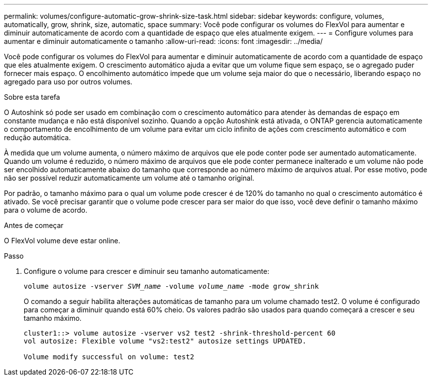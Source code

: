 ---
permalink: volumes/configure-automatic-grow-shrink-size-task.html 
sidebar: sidebar 
keywords: configure, volumes, automatically, grow, shrink, size, automatic, space 
summary: Você pode configurar os volumes do FlexVol para aumentar e diminuir automaticamente de acordo com a quantidade de espaço que eles atualmente exigem. 
---
= Configure volumes para aumentar e diminuir automaticamente o tamanho
:allow-uri-read: 
:icons: font
:imagesdir: ../media/


[role="lead"]
Você pode configurar os volumes do FlexVol para aumentar e diminuir automaticamente de acordo com a quantidade de espaço que eles atualmente exigem. O crescimento automático ajuda a evitar que um volume fique sem espaço, se o agregado puder fornecer mais espaço. O encolhimento automático impede que um volume seja maior do que o necessário, liberando espaço no agregado para uso por outros volumes.

.Sobre esta tarefa
O Autoshink só pode ser usado em combinação com o crescimento automático para atender às demandas de espaço em constante mudança e não está disponível sozinho. Quando a opção Autoshink está ativada, o ONTAP gerencia automaticamente o comportamento de encolhimento de um volume para evitar um ciclo infinito de ações com crescimento automático e com redução automática.

À medida que um volume aumenta, o número máximo de arquivos que ele pode conter pode ser aumentado automaticamente. Quando um volume é reduzido, o número máximo de arquivos que ele pode conter permanece inalterado e um volume não pode ser encolhido automaticamente abaixo do tamanho que corresponde ao número máximo de arquivos atual. Por esse motivo, pode não ser possível reduzir automaticamente um volume até o tamanho original.

Por padrão, o tamanho máximo para o qual um volume pode crescer é de 120% do tamanho no qual o crescimento automático é ativado. Se você precisar garantir que o volume pode crescer para ser maior do que isso, você deve definir o tamanho máximo para o volume de acordo.

.Antes de começar
O FlexVol volume deve estar online.

.Passo
. Configure o volume para crescer e diminuir seu tamanho automaticamente:
+
`volume autosize -vserver _SVM_name_ -volume _volume_name_ -mode grow_shrink`

+
O comando a seguir habilita alterações automáticas de tamanho para um volume chamado test2. O volume é configurado para começar a diminuir quando está 60% cheio. Os valores padrão são usados para quando começará a crescer e seu tamanho máximo.

+
[listing]
----
cluster1::> volume autosize -vserver vs2 test2 -shrink-threshold-percent 60
vol autosize: Flexible volume "vs2:test2" autosize settings UPDATED.

Volume modify successful on volume: test2
----

